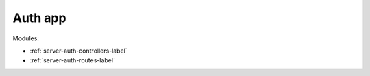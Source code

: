 Auth app
========

Modules:

* :ref:`server-auth-controllers-label`
* :ref:`server-auth-routes-label`